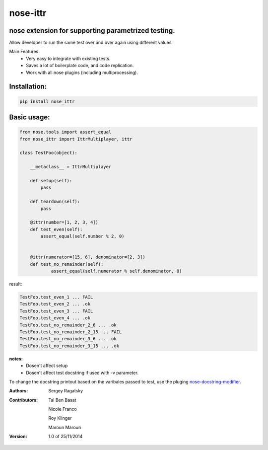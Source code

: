 nose-ittr
=========
nose extension for supporting parametrized testing.
---------------------------------------------------
Allow developer to run the same test over and over again using different values

Main Features:
 * Very easy to integrate with existing tests.
 * Saves a lot of boilerplate code, and code replication.
 * Work with all nose plugins (including multiprocessing).

Installation:
------------

.. code-block:: shell

    pip install nose_ittr

Basic usage:
------------

.. code-block:: python

    from nose.tools import assert_equal
    from nose_ittr import IttrMultiplayer, ittr

    class TestFoo(object):
        
        __metaclass__ = IttrMultiplayer
        
        def setup(self):
            pass
        
        def teardown(self):
            pass
            
        @ittr(number=[1, 2, 3, 4])
        def test_even(self):
            assert_equal(self.number % 2, 0)
            
        
        @ittr(numerator=[15, 6], denominator=[2, 3])
        def test_no_remainder(self):
                assert_equal(self.numerator % self.denominator, 0)
                
result:
                   
.. code-block:: shell

        TestFoo.test_even_1 ... FAIL
        TestFoo.test_even_2 ... .ok
        TestFoo.test_even_3 ... FAIL
        TestFoo.test_even_4 ... .ok
        TestFoo.test_no_remainder_2_6 ... .ok
        TestFoo.test_no_remainder_2_15 ... FAIL
        TestFoo.test_no_remainder_3_6 ... .ok
        TestFoo.test_no_remainder_3_15 ... .ok


**notes:**
 * Dosen't affect setup
 * Dosen't affect test docstring if used with -v parameter.

To change the docstring printout based on the varibales passed to test, use the pluging 
`nose-docstring-modifier <https://pypi.python.org/pypi/nose-docstring-modifier/>`_.

:Authors:
    Sergey Ragatsky 
:Contributors: 
    Tal Ben Basat
  
    Nicole Franco  

    Roy Klinger 
 
    Maroun Maroun  
:Version: 1.0 of 25/11/2014 

